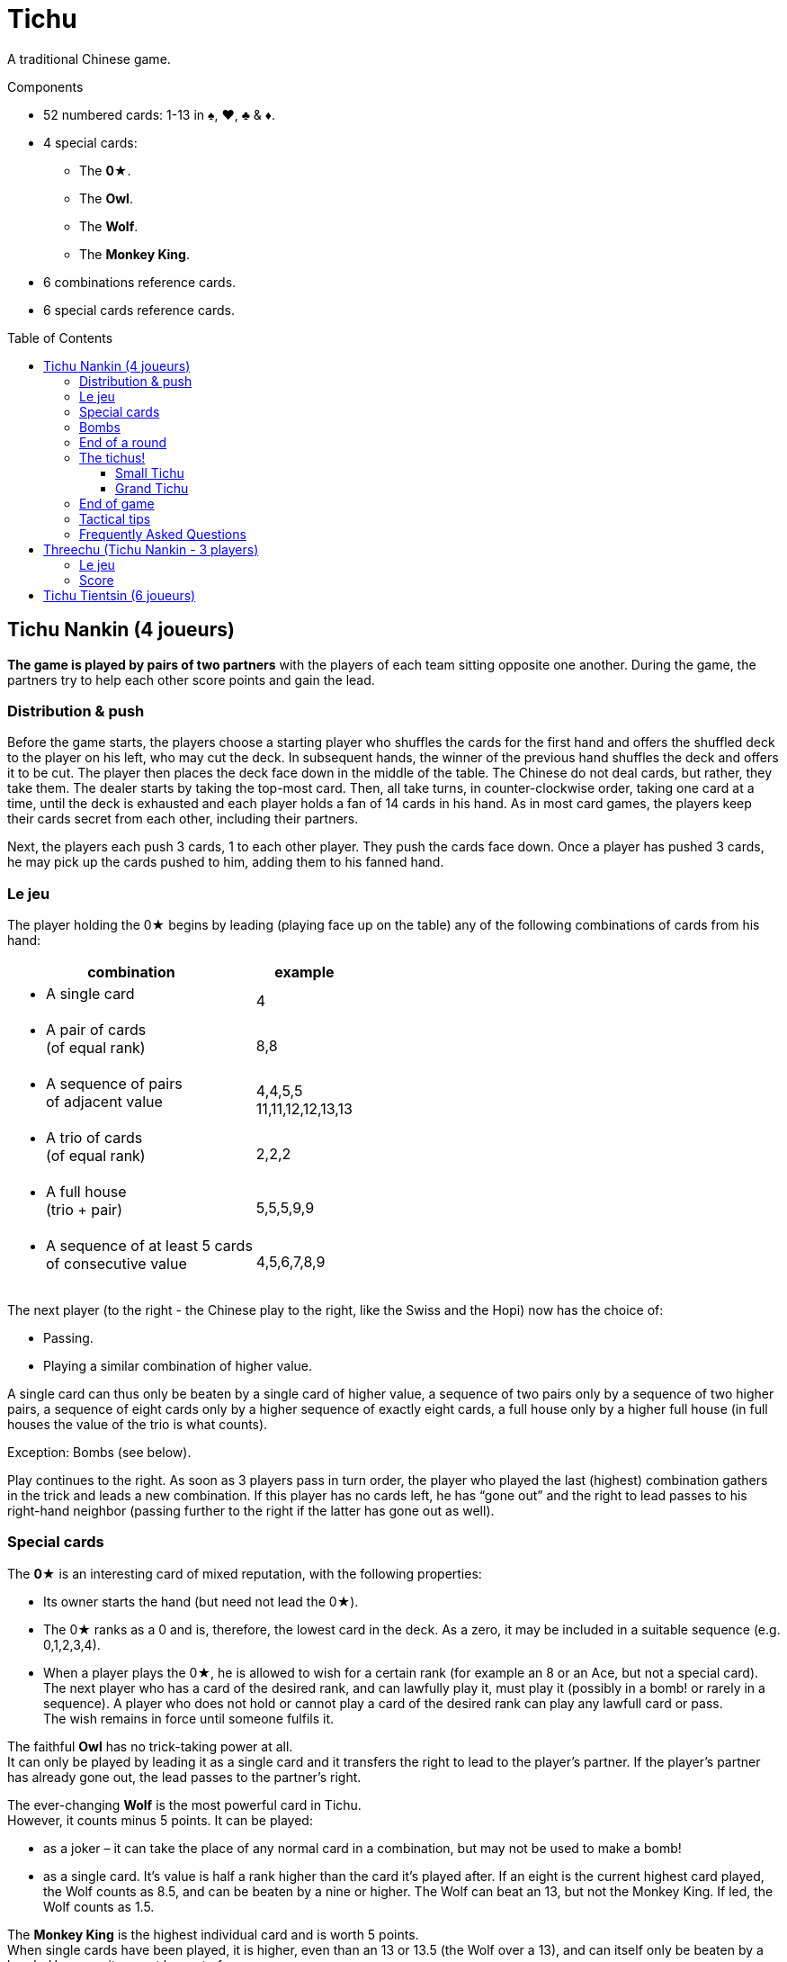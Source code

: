 = Tichu
:toc: preamble
:toclevels: 4
:icons: font

A traditional Chinese game.

.Components
****
* 52 numbered cards: 1-13 in ♠, ♥, ♣ & ♦.
* 4 special cards:
** The *0★*.
** The *Owl*.
** The *Wolf*.
** The *Monkey King*.
* 6 combinations reference cards.
* 6 special cards reference cards.
****


== Tichu Nankin (4 joueurs)

*The game is played by pairs of two partners* with the players of each team sitting opposite one another.
During the game, the partners try to help each other score points and gain the lead.


=== Distribution & push

Before the game starts, the players choose a starting player who shuffles the cards for the first hand and offers the shuffled deck to the player on his left, who may cut the deck.
In subsequent hands, the winner of the previous hand shuffles the deck and offers it to be cut.
The player then places the deck face down in the middle of the table.
The Chinese do not deal cards, but rather, they take them.
The dealer starts by taking the top-most card.
Then, all take turns, in counter-clockwise order, taking one card at a time, until the deck is exhausted and each player holds a fan of 14 cards in his hand.
As in most card games, the players keep their cards secret from each other, including their partners.

Next, the players each push 3 cards, 1 to each other player.
They push the cards face down.
Once a player has pushed 3 cards, he may pick up the cards pushed to him, adding them to his fanned hand.


=== Le jeu

The player holding the 0★ begins by leading (playing face up on the table) any of the following combinations of cards from his hand:

[options="autowidth",frame=none,grid=none]
|===
| combination | example

a| * A single card | 4
a| * A pair of cards +
(of equal rank) | 8,8
a| * A sequence of pairs +
of adjacent value | 4,4,5,5 +
11,11,12,12,13,13
a| * A trio of cards +
(of equal rank) | 2,2,2
a| * A full house +
(trio + pair) | 5,5,5,9,9
a| * A sequence of at least 5 cards +
of consecutive value | 4,5,6,7,8,9
|===

The next player (to the right - the Chinese play to the right, like the Swiss and the Hopi) now has the choice of:

* Passing.
* Playing a similar combination of higher value.

A single card can thus only be beaten by a single card of higher value, a sequence of two pairs only by a sequence of two higher pairs, a sequence of eight cards only by a higher sequence of exactly eight cards, a full house only by a higher full house (in full houses the value of the trio is what counts).

Exception: Bombs (see below).

Play continues to the right.
As soon as 3 players pass in turn order, the player who played the last (highest) combination gathers in the trick and leads a new combination.
If this player has no cards left, he has “gone out” and the right to lead passes to his right-hand neighbor (passing further to the right if the latter has gone out as well).


=== Special cards

The *0★* is an interesting card of mixed reputation, with the following properties:

* Its owner starts the hand (but need not lead the 0★).
* The 0★ ranks as a 0 and is, therefore, the lowest card in the deck.
As a zero, it may be included in a suitable sequence (e.g. 0,1,2,3,4).
* When a player plays the 0★, he is allowed to wish for a certain rank (for example an 8 or an Ace, but not a special card).
The next player who has a card of the desired rank, and can lawfully play it, must play it (possibly in a bomb! or rarely in a sequence).
A player who does not hold or cannot play a card of the desired rank can play any lawfull card or pass. +
The wish remains in force until someone fulfils it.

The faithful *Owl* has no trick-taking power at all. +
It can only be played by leading it as a single card and it transfers the right to lead to the player’s partner.
If the player’s partner has already gone out, the lead passes to the partner’s right.

The ever-changing *Wolf* is the most powerful card in Tichu. +
However, it counts minus 5 points.
It can be played:

* as a joker – it can take the place of any normal card in a combination, but may not be used to make a bomb!
* as a single card.
It's value is half a rank higher than the card it's played after.
If an eight is the current highest card played, the Wolf counts as 8.5, and can be beaten by a nine or higher.
The Wolf can beat an 13, but not the Monkey King.
If led, the Wolf counts as 1.5.

The *Monkey King* is the highest individual card and is worth 5 points. +
When single cards have been played, it is higher, even than an 13 or 13.5 (the Wolf over a 13), and can itself only be beaten by a bomb.
However: it cannot be part of a sequence.

If the noble *Monkey King* wins a trick, he gives the trick (including its own 5 points) to the opponent of its holder’s choice.


=== Bombs

A Bomb is:

* a sequence of at least five consecutive cards in the same suit.
* or all four cards of the same rank.

Bombs can be played at any time, even out of turn, to take a trick.
They beat anything, be it a single card or a combination.
A higher bomb will beat a lower bomb, so a bomb can be played on a bomb.
The rank of bombs is determined: (1) by the number of cards and (2) by the rank of the cards.
A player can even lead a bomb when leading a new trick.


=== End of a round

The round ends immediately when only one player has cards left in his hand.

Then the tailender (the last player with any cards) hands over the cards remaining in his hand to his opponents and the tricks he won to the winner (the player who has gone out first in the hand).
Next, the round is scored.

* +2 for each 9 and 13
* +1 for each 4
* +5 for the Monkey King
* -5 for the Wolf
There are, thus, 20 points for the whole hand, which are divided between the two teams.

If, however, the two players on one team achieve a double victory (being both first and second to run out of cards), the round ends immediately, the counting is skipped, and this team  scores 40 points.


=== The tichus!

A Tichu is a way for players to score even more points, but with a risk.


==== Small Tichu

Each player may, until he plays his first card in a hand, call "small tichu".
If he then wins the round (going out first) his team gets 20 extra points.
If he does not go out first in the hand, his team loses 20 points.

Calling tichu is an individual undertaking.
The partners cannot discuss it nor arrrange it beforehand.
Once called, of course, his partner may play to help him during the play of the cards, but they still cannot discuss strategy as they play.
And, the tichant himself must go out first.
If his partner goes out first, the team loses the 20 points!
Also, the 20 points for tichu are scored independently of, and in addition to, the normal scoring of the hand.

Also, a player can call "tichu" long before the player plays his first card.
A call before the cards are pushed can be useful as a request for a partner to push over his best card.

==== Grand Tichu

Of course, where there is a small tichu, there must be a grand tichu, as well.

An especially brave or desperate player may, before taking his ninth card from the deck at the beginning of the hand, call “grand tichu”.
If he then goes out first in the hand, his team scores 40 extra points.
If not, his team loses 40 points, as in the rules for his smaller brother.


=== End of game

The team which reaches (or exceeds) a total score of 200 points at the end of a round wins the game.
If both teams are over 200, the team with the most points wins.
In case of a tie, the game continues until a team has 200 or more at the end of a round and there is no tie.


=== Tactical tips

For hints on tactics, it is best to ask a Chinese bus driver.
Since such a person may not be available to all reading these rules, we offer the following from our small experience.

* First, try to get rid of your rotten cards (low singletons and pairs).
Also, be sparing with your aces, Monkey King, and Bombs early in the hand.
A player who has a singleton 4 after a dazzling display of power, was either the victim to an unexpected Bomb or does not understand the game yet.
* Keep an eye on the score.
If the score is, for example 630:970, a grand tichu is begging to be called.
* Unreservedly support your partner’s “tichu”.
When playing the 0★, do not demand a card which might break up your partner’s bomb and do not take his trick (this is certainly legal, but it is likely dangerous unless very low ranks are involved)
* Try to bring down an opponent’s “tichu" when the tichant is the player to his left by making him take his tricks expensively.


=== Frequently Asked Questions

* *Can the Owl be bombed?* +
No, Bombs cannot be used to take the Owl (and the right to lead).
Bombs can only be played (even out of turn) on a card combination (or single card) on the table.
You may bomb your own trick, if you want.
When 3 players pass in turn order, any player may bomb before the trick is considered over.

* *When can a bomb be played on a 0★?* +
The best way to answer is with an example.
+
====
Player 1 leads the 0★ and wishes an 8.
Between Player 1 and 2 (out of turn) all players (including players 1 and 2) may bomb (without fullfilling the wish).

When player 2 has a hand like 2,3,4,5,6,7,8,9,10,11,12,12,12,12 he may (before his turn) play the 12-bomb.
After all other players have passed, he must lead the next trick (and fulfill the wish) with his sequence.
If another player had a sequence bomb with an 8 he'd have to play it over the 12-bomb in his turn.
====

* *When must a player fullfill the wish of the 0★?* +
In his ordinary turn only.
A player does not need to fullfill a wish of the 0★ when playing a bomb out of turn.
However, if he wins the trick with the bomb, he has to lead the next trick and must fullfill the wish then (see also the example above).

* *Does the Monkey King give away a bombed trick?* +
No. As the Monkey King did not win, he does not control the trick.

* *Do I have to use the Wolf to fulfill a wish?* +
If a player does not have a card of the desired rank, he is not obliged to fullfill the wish even if he has the Wolf (which is not considered a card of the desired rank, even though it can be a joker).
The next player who has a card of the desired rank and can lawfully play it, must play it.
Even if he has to play a bomb or a sequence of appropriate length with the Wolf.

* *What happens to the last trick of the hand (when the 3rd player plays his last card(s))?* +
The trick is ended immediately, but is still given away if won by the Dragon.

* *What happens if two players want to play a bomb at the same time?* +
This happens very rarely and the solution of the problem is usually obvious.
+
However (if you need a rule): Tichu should not be a game of reaction, fast play should not give any advantage: bombs can be played before ordinary combinations and multiple bombs can be played in order of play.
BUT: if a player after 5 seconds of thinking decides to play the Monkey King, no other player can claim to play a bomb at the same time (and therefore before the Monkey King).
If a player wants more time to think about his play, whether it is his turn or not, he must ask the other players to wait until his considerations are done.

* *What if two players of the same team call a Tichu at the same time?* +
This is a problem with online games, but very rare in normal games.
In a tournament, I'd say that the second player, in turn order, may withdraw his Tichu if he wishes.
However, do not allow players to claim having called a Tichu at the same time, unless it was really simultaneous.
If there is a delay, the two Tichus stand, giving that team a serious problem.

* *Is 3,3,3,3,Wolf a valid full house?* +
No.
This case is not covered by our rules, but we require the owner of a bomb and the Wolf to play his hand without this strange kind of full house.

* *Can I play a sequence-bomb as a normal sequence?* +
No.
This is also not covered by the rules, but who wants to give preference to those lucky players always having bombs?

* *Can we play in clockwise order instead?* +
Yes, if you are more comfortable with clockwise order of play, please use that instead.
Just change all the rules to switch the direction of play.
If you are also more comfortable dealing the cards instead of taking them, then have the person who shuffles the cards also deal them.


== Threechu (Tichu Nankin - 3 players)


=== Le jeu

Shuffle and take cards as you would for a four player game.
The shuffler plays with a dummy partner.

The shuffler may not declare Grand Tichu for either himself or the dummy.

Before any cards are pushed, the dealer may look at both his hand and the dummy’s.

Pushing cards is the same as in a four player game, except that players only push cards to their oponents (two cards instead of three are pushed).

After cards are pushed, place the dummy face up on the table.
The shuffler plays on the dummy's behalf.
The dealer may declare Small Tichu on behalf of the dummy before he plays the first card from the dummy.
The dummy  does not have to fullfill any wish.


=== Score

Scores are kept individually, even for the dummy.
Each player in a partnership receives the same number of points that the team would receive if it were a four player game.
The shuffle (and partnership with the dummy) passes to the left after each hand.

The game ends after a certain number of hands (divisible by three).
We do not recommend a game to 200 points, as the dummy player is likely to win such a game


== Tichu Tientsin (6 joueurs)

Tientsin (Tianjin) tichu is played six handed with two teams of three seated alternating around the table.

The rules of the game are the same as for the four handed version, except that:

* Grand tichu must be announced before the seventh card is taken.
* Each player pushes only two cards, to his own partners and gets one card back from each of them.
* The Owl transfers the right to lead to its holder’s choice of partner.
* In the scoring, the last loses not only his remaining cards but also all his tricks to the opposition;
the fifth (the second to last to go out) gives his tricks to the winner of the round.
* There is no special reward for a double victory, but a triple victory (one team gets rid of all its cards while all three opponents still hold cards) scores 60 points.
